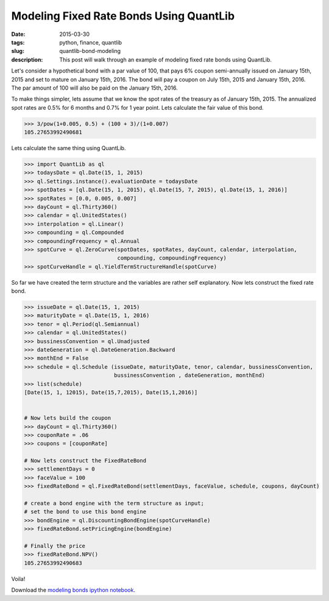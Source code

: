 Modeling Fixed Rate Bonds Using QuantLib
########################################

:date: 2015-03-30
:tags: python, finance, quantlib
:slug: quantlib-bond-modeling
:description: This post will walk through an example of modeling fixed rate bonds using QuantLib.


Let's consider a hypothetical bond with a par value of 100, that pays 6% coupon
semi-annually issued on January 15th, 2015 and set to mature on January 15th, 2016.
The bond will pay a coupon on July 15th, 2015 and January 15th, 2016. The par
amount of 100 will also be paid on the January 15th, 2016.

To make things simpler, lets assume that we know the spot rates of the treasury as
of January 15th, 2015. The annualized spot rates are 0.5% for 6 months
and 0.7% for 1 year point. Lets calculate the fair value of this bond.

.. code:: python

    >>> 3/pow(1+0.005, 0.5) + (100 + 3)/(1+0.007)
    105.27653992490681


Lets calculate the same thing using QuantLib.

.. code:: python

    >>> import QuantLib as ql
    >>> todaysDate = ql.Date(15, 1, 2015)
    >>> ql.Settings.instance().evaluationDate = todaysDate
    >>> spotDates = [ql.Date(15, 1, 2015), ql.Date(15, 7, 2015), ql.Date(15, 1, 2016)]
    >>> spotRates = [0.0, 0.005, 0.007]
    >>> dayCount = ql.Thirty360()
    >>> calendar = ql.UnitedStates()
    >>> interpolation = ql.Linear()
    >>> compounding = ql.Compounded
    >>> compoundingFrequency = ql.Annual
    >>> spotCurve = ql.ZeroCurve(spotDates, spotRates, dayCount, calendar, interpolation,
                                 compounding, compoundingFrequency)
    >>> spotCurveHandle = ql.YieldTermStructureHandle(spotCurve)


So far we have created the term structure and the variables are rather self explanatory.
Now lets construct the fixed rate bond.

.. code:: python

    >>> issueDate = ql.Date(15, 1, 2015)
    >>> maturityDate = ql.Date(15, 1, 2016)
    >>> tenor = ql.Period(ql.Semiannual)
    >>> calendar = ql.UnitedStates()
    >>> bussinessConvention = ql.Unadjusted
    >>> dateGeneration = ql.DateGeneration.Backward
    >>> monthEnd = False
    >>> schedule = ql.Schedule (issueDate, maturityDate, tenor, calendar, bussinessConvention,
                                bussinessConvention , dateGeneration, monthEnd)
    >>> list(schedule)
    [Date(15, 1, 12015), Date(15,7,2015), Date(15,1,2016)]


    # Now lets build the coupon
    >>> dayCount = ql.Thirty360()
    >>> couponRate = .06
    >>> coupons = [couponRate]

    # Now lets construct the FixedRateBond
    >>> settlementDays = 0
    >>> faceValue = 100
    >>> fixedRateBond = ql.FixedRateBond(settlementDays, faceValue, schedule, coupons, dayCount)

    # create a bond engine with the term structure as input;
    # set the bond to use this bond engine
    >>> bondEngine = ql.DiscountingBondEngine(spotCurveHandle)
    >>> fixedRateBond.setPricingEngine(bondEngine)

    # Finally the price
    >>> fixedRateBond.NPV()
    105.27653992490683

Voila!

Download the `modeling bonds ipython notebook </extra/notebooks/modeling-bonds.ipynb>`_.
